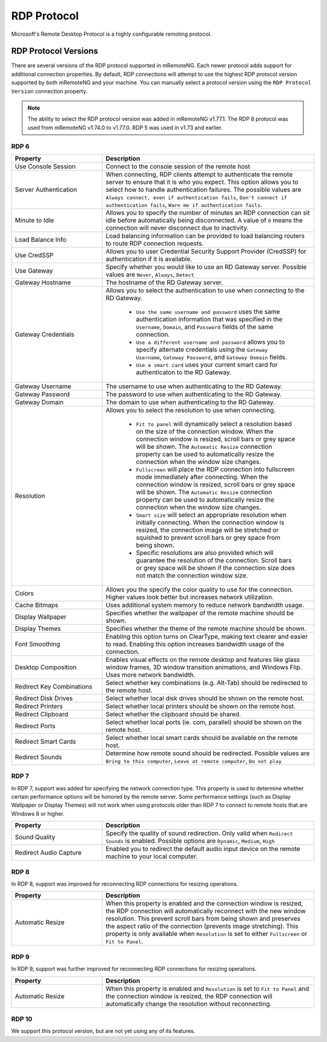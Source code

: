 ************
RDP Protocol
************

Microsoft's Remote Desktop Protocol is a highly configurable remoting protocol.


RDP Protocol Versions
=====================

There are several versions of the RDP protocol supported in mRemoteNG. Each newer protocol adds support for additional connection properties. By default, RDP connections will attempt to use the highest RDP protocol version supported by both mRemoteNG and your machine. You can manually select a protocol version using the ``RDP Protocol Version`` connection property.

.. note::
	The ability to select the RDP protocol version was added in mRemoteNG v1.77.1. The RDP 8 protocol was used from mRemoteNG v1.74.0 to v1.77.0. RDP 5 was used in v1.73 and earlier.

RDP 6
-----

.. list-table::
	:widths: 30 70
	:header-rows: 1

	* - Property
	  - Description
	* - Use Console Session
	  - Connect to the console session of the remote host
	* - Server Authentication
	  - When connecting, RDP clients attempt to authenticate the remote server to ensure that it is who you expect. This option allows you to select how to handle authentication failures. The possible values are ``Always connect, even if authentication fails``, ``Don't connect if authentication fails``, ``Warn me if authentication fails``.
	* - Minute to Idle
	  - Allows you to specify the number of minutes an RDP connection can sit idle before automatically being disconnected. A value of ``0`` means the connection will never disconnect due to inactivity.
	* - Load Balance Info
	  - Load balancing information can be provided to load balancing routers to route RDP connection requests.
	* - Use CredSSP
	  - Allows you to user Credential Security Support Provider (CredSSP) for authentication if it is available.
	* - Use Gateway
	  - Specify whether you would like to use an RD Gateway server. Possible values are ``Never``, ``Always``, ``Detect``
	* - Gateway Hostname
	  - The hostname of the RD Gateway server.
	* - Gateway Credentials
	  - Allows you to select the authentication to use when connecting to the RD Gateway.

	  	- ``Use the same username and password`` uses the same authentication information that was specified in the ``Username``, ``Domain``, and ``Password`` fields of the same connection. 
	  	- ``Use a different username and password`` allows you to specify alternate credentials using the ``Gateway Username``, ``Gateway Password``, and ``Gateway Domain`` fields. 
	  	- ``Use a smart card`` uses your current smart card for authenticaton to the RD Gateway.
	* - Gateway Username
	  - The username to use when authenticating to the RD Gateway.
	* - Gateway Password
	  - The password to use when authenticating to the RD Gateway.
	* - Gateway Domain
	  - The domain to use when authenticating to the RD Gateway.
	* - Resolution
	  - Allows you to select the resolution to use when connecting. 

  		- ``Fit to panel`` will dynamically select a resolution based on the size of the connection window. When the connection window is resized, scroll bars or grey space will be shown. The ``Automatic Resize`` connection property can be used to automatically resize the connection when the window size changes.
  		- ``Fullscreen`` will place the RDP connection into fullscreen mode immediately after connecting. When the connection window is resized, scroll bars or grey space will be shown. The ``Automatic Resize`` connection property can be used to automatically resize the connection when the window size changes.
  		- ``Smart size`` will select an appropriate resolution when initially connecting. When the connection window is resized, the connection image will be stretched or squished to prevent scroll bars or grey space from being shown.
  		- Specific resolutions are also provided which will guarantee the resolution of the connection. Scroll bars or grey space will be shown if the connection size does not match the connection window size.
	* - Colors
	  - Allows you the specify the color quality to use for the connection. Higher values look better but increases network utilization.
	* - Cache Bitmaps
	  - Uses additional system memory to reduce network bandwidth usage.
	* - Display Wallpaper
	  - Specifies whether the wallpaper of the remote machine should be shown.
	* - Display Themes
	  - Specifies whether the theme of the remote machine should be shown.
	* - Font Smoothing
	  - Enabling this option turns on ClearType, making text clearer and easier to read. Enabling this option increases bandwidth usage of the connection.
	* - Desktop Composition
	  - Enables visual effects on the remote desktop and features like glass window frames, 3D window transition animations, and Windows Flip. Uses more network bandwidth.
	* - Redirect Key Combinations
	  - Select whether key combinations (e.g. Alt-Tab) should be redirected to the remote host.
	* - Redirect Disk Drives
	  - Select whether local disk drives should be shown on the remote host.
	* - Redirect Printers
	  - Select whether local printers should be shown on the remote host.
	* - Redirect Clipboard
	  - Select whether the clipboard should be shared.
	* - Redirect Ports
	  - Select whether local ports (ie. com, parallel) should be shown on the remote host.
	* - Redirect Smart Cards
	  - Select whether local smart cards should be available on the remote host.
	* - Redirect Sounds
	  - Determine how remote sound should be redirected. Possible values are ``Bring to this computer``, ``Leave at remote computer``, ``Do not play``
	

RDP 7
-----

In RDP 7, support was added for specifying the network connection type. This property is used to determine whether certain performance options will be honored by the remote server. Some performance settings (such as Display Wallpaper or Display Themes) will not work when using protocols older than RDP 7 to connect to remote hosts that are Windows 8 or higher.

.. list-table::
	:widths: 30 70
	:header-rows: 1

	* - Property
	  - Description
	* - Sound Quality 
	  - Specify the quality of sound redirection. Only valid when ``Redirect Sounds`` is enabled. Possible options are ``Dynamic``, ``Medium``, ``High``
	* - Redirect Audio Capture
	  - Enabled you to redirect the default audio input device on the remote machine to your local computer.


RDP 8
-----

In RDP 8, support was improved for reconnecting RDP connections for resizing operations.

.. list-table::
	:widths: 30 70
	:header-rows: 1

	* - Property
	  - Description
	* - Automatic Resize
	  - When this property is enabled and the connection window is resized, the RDP connection will automatically reconnect with the new window resolution. This prevent scroll bars from being shown and preserves the aspect ratio of the connection (prevents image stretching). This property is only available when ``Resolution`` is set to either ``Fullscreen`` or ``Fit to Panel``.


RDP 9
-----

In RDP 9, support was further improved for reconnecting RDP connections for resizing operations.

.. list-table::
	:widths: 30 70
	:header-rows: 1

	* - Property
	  - Description
	* - Automatic Resize
	  - When this property is enabled and ``Resolution`` is set to ``Fit to Panel`` and the connection window is resized, the RDP connection will automatically change the resolution without reconnecting.


RDP 10
------

We support this protocol version, but are not yet using any of its features.
